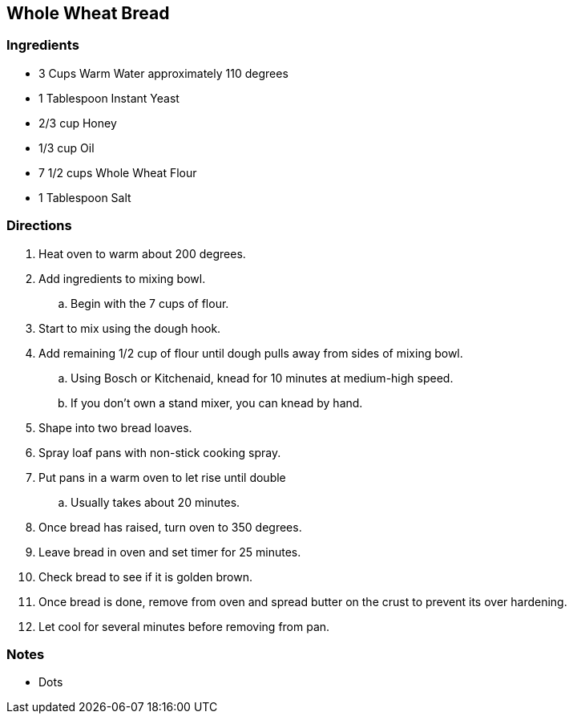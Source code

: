 == Whole Wheat Bread

=== Ingredients

* 3 Cups Warm Water approximately 110 degrees
* 1 Tablespoon Instant Yeast
* 2/3 cup Honey
* 1/3 cup Oil
* 7 1/2 cups Whole Wheat Flour
* 1 Tablespoon Salt

=== Directions

. Heat oven to warm about 200 degrees.
. Add ingredients to mixing bowl.
    .. Begin with the 7 cups of flour. 
. Start to mix using the dough hook. 
. Add remaining 1/2 cup of flour until dough pulls away from sides of mixing bowl. 
    .. Using Bosch or Kitchenaid, knead for 10 minutes at medium-high speed.
    .. If you don't own a stand mixer, you can knead by hand.
. Shape into two bread loaves.
. Spray loaf pans with non-stick cooking spray.
. Put pans in a warm oven to let rise until double
    .. Usually takes about 20 minutes.
. Once bread has raised, turn oven to 350 degrees.
. Leave bread in oven and set timer for 25 minutes.
. Check bread to see if it is golden brown.
. Once bread is done, remove from oven and spread butter on the crust to prevent its over hardening.
. Let cool for several minutes before removing from pan.

=== Notes

* Dots
